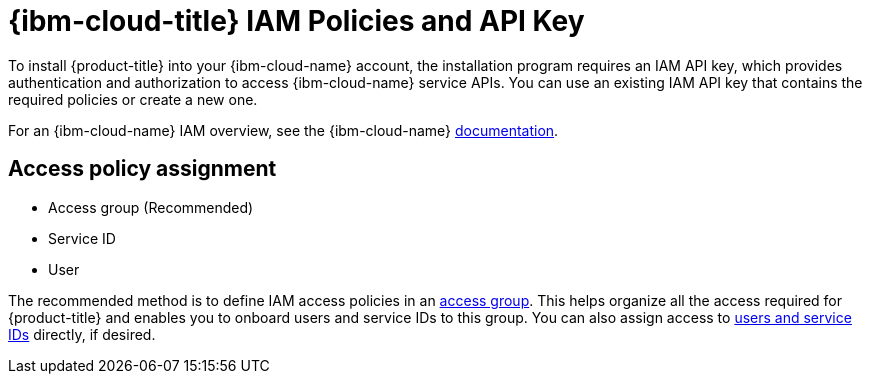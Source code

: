 // Module included in the following assemblies:
//
// installing/installing_ibm_cloud_public/installing-ibm-cloud-account.adoc
// installing/installing_ibm_powervs/installing-ibm-cloud-account-power-vs.adoc

ifeval::["{context}" == "installing-ibm-cloud-account"]
:ibm-vpc:
endif::[]
ifeval::["{context}" == "installing-ibm-cloud-account-power-vs"]
:ibm-power-vs:
endif::[]

:_mod-docs-content-type: CONCEPT
[id="installation-ibm-cloud-iam-policies-api-key_{context}"]
= {ibm-cloud-title} IAM Policies and API Key

To install {product-title} into your {ibm-cloud-name} account, the installation program requires an IAM API key, which provides authentication and authorization to access {ibm-cloud-name} service APIs. You can use an existing IAM API key that contains the required policies or create a new one.

For an {ibm-cloud-name} IAM overview, see the {ibm-cloud-name} link:https://cloud.ibm.com/docs/account?topic=account-iamoverview[documentation].

ifdef::ibm-vpc[]
[id="required-access-policies-ibm-cloud_{context}"]
== Required access policies

You must assign the required access policies to your {ibm-cloud-name} account.

.Required access policies
[cols="1,2,2,2,3",options="header"]
|===
|Service type |Service |Access policy scope |Platform access |Service access

|Account management
|IAM Identity Service
|All resources or a subset of resources ^[1]^
|Editor, Operator, Viewer, Administrator
|Service ID creator

|Account management ^[2]^
|Identity and Access Management
|All resources
|Editor, Operator, Viewer, Administrator
|

|Account management
|Resource group only
|All resource groups in the account
|Administrator
|

|IAM services
|Cloud Object Storage
|All resources or a subset of resources ^[1]^
|Editor, Operator, Viewer, Administrator
|Reader, Writer, Manager, Content Reader, Object Reader, Object Writer

|IAM services
|Internet Services
|All resources or a subset of resources ^[1]^
|Editor, Operator, Viewer, Administrator
|Reader, Writer, Manager

|IAM services
|DNS Services
|All resources or a subset of resources ^[1]^
|Editor, Operator, Viewer, Administrator
|Reader, Writer, Manager


|IAM services
|VPC Infrastructure Services
|All resources or a subset of resources ^[1]^
|Editor, Operator, Viewer, Administrator
|Reader, Writer, Manager
|===
[.small]
--
1. The policy access scope should be set based on how granular you want to assign access. The scope can be set to *All resources* or *Resources based on selected attributes*.
2. Optional: This access policy is only required if you want the installation program to create a resource group. For more information about resource groups, see the {ibm-name} link:https://cloud.ibm.com/docs/account?topic=account-rgs[documentation].
--
//TODO: IBM confirmed current values in the table above. They hope to provide more guidance on possibly scoping down the permissions (related to resource group actions).
endif::ibm-vpc[]

ifdef::ibm-power-vs[]
[id="pre-requisite-permissions-ibm-cloud_{context}"]
== Pre-requisite permissions

.Pre-requisite permissions
[cols="1,2",options="header"]
|===
|Role |Access

|Viewer, Operator, Editor, Administrator, Reader, Writer, Manager
|Internet Services service in <resource_group> resource group

|Viewer, Operator, Editor, Administrator, User API key creator, Service ID creator
|IAM Identity Service service

|Viewer, Operator, Administrator, Editor, Reader, Writer, Manager, Console Administrator
|VPC Infrastructure Services service in <resource_group> resource group

|Viewer
|Resource Group: Access to view the resource group itself. The resource type should equal `Resource group`, with a value of <your_resource_group_name>.
|===

[id="cluster-creation-permissions-ibm-cloud_{context}"]
== Cluster-creation permissions

.Cluster-creation permissions
[cols="1,2",options="header"]
|===
|Role |Access

|Viewer
|<resource_group> (Resource Group Created for Your Team)

|Viewer, Operator, Editor, Reader, Writer, Manager
|All Identity and IAM enabled services in Default resource group

|Viewer, Reader
|Internet Services service

|Viewer, Operator, Reader, Writer, Manager, Content Reader, Object Reader, Object Writer, Editor
|Cloud Object Storage service

|Viewer
|Default resource group: The resource type should equal `Resource group`, with a value of `Default`. If your account administrator changed your account's default resource group to something other than Default, use that value instead.

|Viewer, Operator, Editor, Reader, Manager
|Workspace for {ibm-power-server-name} service in <resource_group> resource group

|Viewer, Operator, Editor, Reader, Writer, Manager, Administrator
|Internet Services service in <resource_group> resource group: CIS functional scope string equals reliability

|Viewer, Operator, Editor
|Transit Gateway service

|Viewer, Operator, Editor, Administrator, Reader, Writer, Manager, Console Administrator
|VPC Infrastructure Services service <resource_group> resource group
|===
endif::ibm-power-vs[]

[id="access-policy-assignment-ibm-cloud_{context}"]
== Access policy assignment

ifdef::ibm-vpc[]
In {ibm-cloud-name} IAM, access policies can be attached to different subjects:
endif::ibm-vpc[]
ifdef::ibm-power-vs[]
In {ibm-cloud-name} IAM, access policies can be attached to different subjects:
endif::ibm-power-vs[]

* Access group (Recommended)
* Service ID
* User

The recommended method is to define IAM access policies in an link:https://cloud.ibm.com/docs/account?topic=account-groups[access group]. This helps organize all the access required for {product-title} and enables you to onboard users and service IDs to this group. You can also assign access to link:https://cloud.ibm.com/docs/account?topic=account-assign-access-resources[users and service IDs] directly, if desired.

ifeval::["{context}" == "installing-ibm-cloud-account"]
:!ibm-vpc:
endif::[]
ifeval::["{context}" == "installing-ibm-cloud-account-power-vs"]
:!ibm-power-vs:
endif::[]
